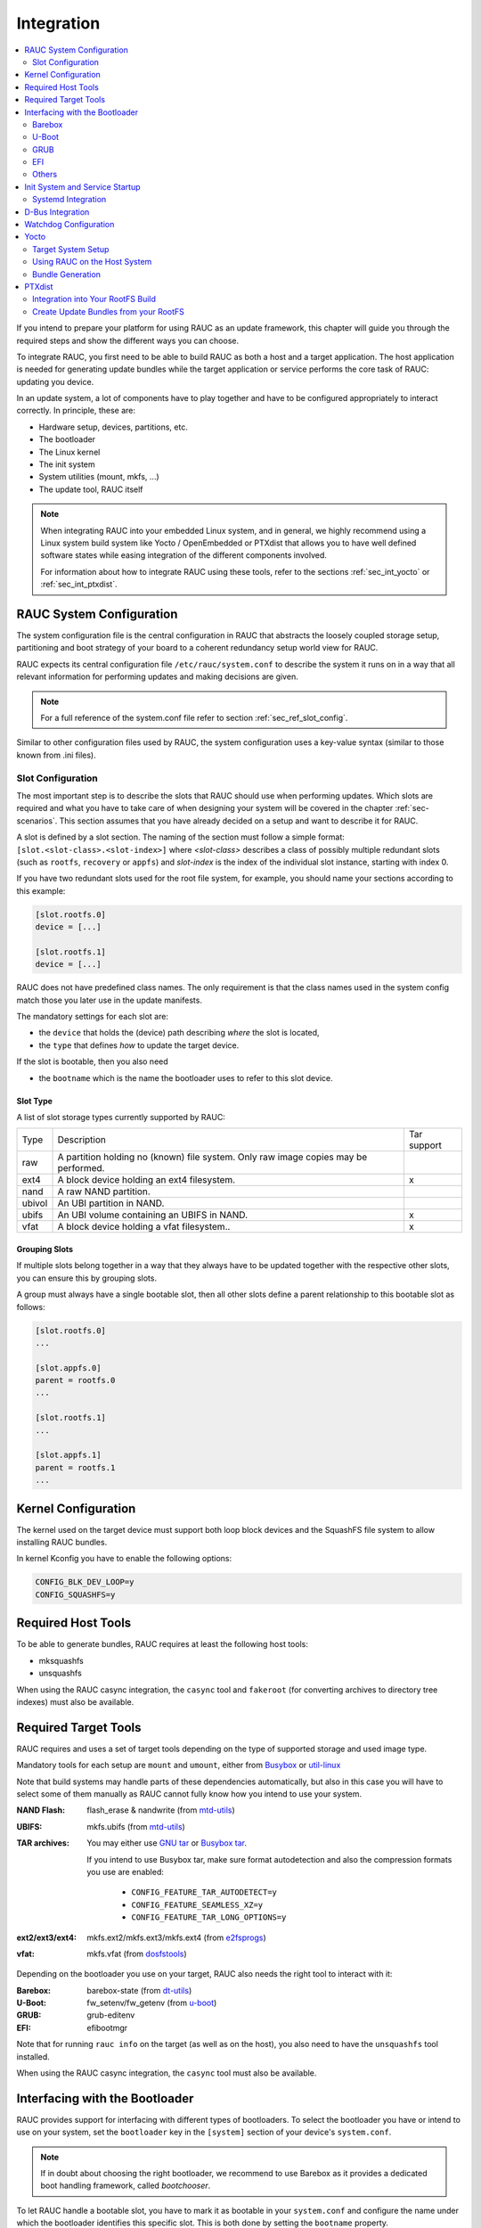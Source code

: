 Integration
===========

.. contents::
   :local:
   :depth: 2

If you intend to prepare your platform for using RAUC as an update framework,
this chapter will guide you through the required steps and show the different
ways you can choose.

To integrate RAUC, you first need to be able to build RAUC as both a host and a
target application.
The host application is needed for generating update bundles while the target
application or service performs the core task of RAUC:
updating you device.

In an update system, a lot of components have to play together and have to be
configured appropriately to interact correctly.
In principle, these are:

* Hardware setup, devices, partitions, etc.
* The bootloader
* The Linux kernel
* The init system
* System utilities (mount, mkfs, ...)
* The update tool, RAUC itself

.. note::
  When integrating RAUC into your embedded Linux system, and in general,
  we highly recommend using a Linux system build system like Yocto /
  OpenEmbedded or PTXdist that allows you to have well defined software states
  while easing integration of the different components involved.

  For information about how to integrate RAUC using these tools,
  refer to the sections :ref:`sec_int_yocto` or :ref:`sec_int_ptxdist`.

.. _sec-int-system-config:

RAUC System Configuration
-------------------------

The system configuration file is the central configuration in RAUC that
abstracts the loosely coupled storage setup, partitioning and boot strategy of
your board to a coherent redundancy setup world view for RAUC.

RAUC expects its central configuration file ``/etc/rauc/system.conf`` to
describe the system it runs on in a way that all relevant information for
performing updates and making decisions are given.

.. note:: For a full reference of the system.conf file refer to section
  :ref:`sec_ref_slot_config`.

Similar to other configuration files used by RAUC,
the system configuration uses a key-value syntax (similar to those known from
.ini files).

Slot Configuration
~~~~~~~~~~~~~~~~~~

The most important step is to describe the slots that RAUC should use
when performing updates.
Which slots are required and what you have to take care of when designing your
system will be covered in the chapter :ref:`sec-scenarios`.
This section assumes that you have already decided on a setup and want to
describe it for RAUC.

A slot is defined by a slot section.
The naming of the section must follow a simple format:
``[slot.<slot-class>.<slot-index>]``
where *<slot-class>* describes a class of possibly multiple redundant slots
(such as ``rootfs``, ``recovery`` or ``appfs``)
and *slot-index* is the index of the individual slot instance,
starting with index 0.

If you have two redundant slots used for the root file system, for example,
you should name your sections according to this example:

.. code-block:: cfg

  [slot.rootfs.0]
  device = [...]

  [slot.rootfs.1]
  device = [...]

RAUC does not have predefined class names. The only requirement is that the
class names used in the system config match those you later use in the update
manifests.

The mandatory settings for each slot are:

* the ``device`` that holds the (device) path describing *where* the slot is
  located,
* the ``type`` that defines *how* to update the target device.

If the slot is bootable, then you also need

* the ``bootname`` which is the name the bootloader uses to refer to this slot
  device.

.. _sec-slot-type:

Slot Type
^^^^^^^^^

A list of slot storage types currently supported by RAUC:

+----------+-------------------------------------------------------------------+-------------+
| Type     | Description                                                       | Tar support |
+----------+-------------------------------------------------------------------+-------------+
| raw      | A partition holding no (known) file system. Only raw image copies |             |
|          | may be performed.                                                 |             |
+----------+-------------------------------------------------------------------+-------------+
| ext4     | A block device holding an ext4 filesystem.                        |     x       |
+----------+-------------------------------------------------------------------+-------------+
| nand     | A raw NAND partition.                                             |             |
+----------+-------------------------------------------------------------------+-------------+
| ubivol   | An UBI partition in NAND.                                         |             |
+----------+-------------------------------------------------------------------+-------------+
| ubifs    | An UBI volume containing an UBIFS in NAND.                        |     x       |
+----------+-------------------------------------------------------------------+-------------+
| vfat     | A block device holding a vfat filesystem..                        |     x       |
+----------+-------------------------------------------------------------------+-------------+

Grouping Slots
^^^^^^^^^^^^^^

If multiple slots belong together in a way that they always have to be updated
together with the respective other slots, you can ensure this by grouping slots.

A group must always have a single bootable slot, then all other slots define a
parent relationship to this bootable slot as follows:

.. code-block:: cfg

  [slot.rootfs.0]
  ...

  [slot.appfs.0]
  parent = rootfs.0
  ...

  [slot.rootfs.1]
  ...

  [slot.appfs.1]
  parent = rootfs.1
  ...

Kernel Configuration
--------------------

The kernel used on the target device must support both loop block devices and the
SquashFS file system to allow installing RAUC bundles.

In kernel Kconfig you have to enable the following options:

.. code-block:: cfg

  CONFIG_BLK_DEV_LOOP=y
  CONFIG_SQUASHFS=y

Required Host Tools
-------------------

To be able to generate bundles, RAUC requires at least the following host tools:

* mksquashfs
* unsquashfs

When using the RAUC casync integration, the ``casync`` tool and ``fakeroot``
(for converting archives to directory tree indexes) must also be available.

Required Target Tools
---------------------

RAUC requires and uses a set of target tools depending on the type of supported
storage and used image type.

Mandatory tools for each setup are ``mount`` and ``umount``, either from
`Busybox <http://www.busybox.net>`_ or
`util-linux <https://cdn.kernel.org/pub//linux/utils/util-linux/>`_

Note that build systems may handle parts of these dependencies automatically,
but also in this case you will have to select some of them manually as RAUC
cannot fully know how you intend to use your system.

:NAND Flash: flash_erase & nandwrite (from `mtd-utils
             <git://git.infradead.org/mtd-utils.git>`_)
:UBIFS: mkfs.ubifs (from `mtd-utils
                  <git://git.infradead.org/mtd-utils.git>`_)
:TAR archives: You may either use `GNU tar <http://www.gnu.org/software/tar/>`_
  or `Busybox tar <http://www.busybox.net>`_.

  If you intend to use Busybox tar, make sure format autodetection and also the
  compression formats you use are enabled:

    * ``CONFIG_FEATURE_TAR_AUTODETECT=y``
    * ``CONFIG_FEATURE_SEAMLESS_XZ=y``
    * ``CONFIG_FEATURE_TAR_LONG_OPTIONS=y``

:ext2/ext3/ext4: mkfs.ext2/mkfs.ext3/mkfs.ext4 (from `e2fsprogs
  <git://git.kernel.org/pub/scm/fs/ext2/e2fsprogs.git>`_)
:vfat: mkfs.vfat (from `dosfstools
                  <https://github.com/dosfstools/dosfstools>`_)

Depending on the bootloader you use on your target, RAUC also needs the right
tool to interact with it:

:Barebox: barebox-state
          (from `dt-utils <https://git.pengutronix.de/cgit/tools/dt-utils/>`_)
:U-Boot: fw_setenv/fw_getenv (from `u-boot <http://git.denx.de/?p=u-boot.git;a=summary>`_)
:GRUB: grub-editenv
:EFI: efibootmgr

Note that for running ``rauc info`` on the target (as well as on the host), you
also need to have the ``unsquashfs`` tool installed.

When using the RAUC casync integration, the ``casync`` tool must also be
available.

Interfacing with the Bootloader
-------------------------------

RAUC provides support for interfacing with different types of bootloaders.
To select the bootloader you have or intend to use on your system, set the
``bootloader`` key in the ``[system]`` section of your device's ``system.conf``.

.. note::

  If in doubt about choosing the right bootloader, we recommend to use Barebox
  as it provides a dedicated boot handling framework, called `bootchooser`.

To let RAUC handle a bootable slot, you have to mark it as bootable in your
``system.conf`` and configure the name under which the bootloader identifies this
specific slot.
This is both done by setting the ``bootname`` property.

.. code-block:: cfg

  [slot.rootfs.0]
  ...
  bootname=system0

Barebox
~~~~~~~

The `Barebox <http://www.barebox.org>`_ bootloader,
which is available for many common embedded platforms,
provides a dedicated boot source selection framework, called *bootchooser*,
backed by an atomic and redundant storage backend, named *state*.

*Barebox state* allows you to save the variables required by bootchooser with
memory specific storage strategies in all common storage medias,
such as block devices, mtd (NAND/NOR), EEPROM, and UEFI variables.

The *Bootchooser* framework maintains information about priority and remaining
boot attempts while being configurable on how to deal with them for different
strategies.


To enable the Barebox bootchooser support in RAUC, select it in your
system.conf:

.. code-block:: cfg

  [system]
  ...
  bootloader=barebox

Configure Barebox
^^^^^^^^^^^^^^^^^

As mentioned above, Barebox support requires you to have the *bootchooser
framework* with *barebox state* backend enabled.
In Barebox' Kconfig you can enable this by setting:

.. code-block:: cfg

  CONFIG_BOOTCHOOSER=y
  CONFIG_STATE=y
  CONFIG_STATE_DRV=y

To debug and interact with bootchooser and state in Barebox,
you should also enable these tools:

.. code-block:: cfg

  CONFIG_CMD_STATE=y
  CONFIG_CMD_BOOTCHOOSER=y

Setup Barebox Bootchooser
^^^^^^^^^^^^^^^^^^^^^^^^^

The barebox bootchooser framework allows you to specify a number of redundant
boot targets that should be automatically selected by an algorithm,
based on status information saved for each boot target.

The bootchooser itself can be used as a Barebox boot target.
This is where we start by setting the barebox default boot target to
`bootchooser`::

  nv boot.default="bootchooser"

Now, when Barebox is initialized it starts the bootchooser logic to select its
real boot target.

As a next step, we need to tell bootchooser which boot targets it should
handle. These boot targets can have descriptive names which must not equal any of
your existing boot targets, we will have a mapping for this later on.

In this example we call the virtual bootchooser boot targets ``system0`` and
``system1``::

  nv bootchooser.targets="system0 system1"

Now connect each of these virtual boot targets to a real Barebox boot target
(one of its automagical ones or custom boot scripts)::

  nv bootchooser.system0.boot="nand0.ubi.system0"
  nv bootchooser.system1.boot="nand0.ubi.system1"

To configure bootchooser to store the variables in Barebox state, you need to configure the ``state_prefix``::

  nv bootchooser.state_prefix="state.bootstate"

Beside this very basic configuration variables, you need to set up a set of
other general and slot-specific variables.

.. warning::
  It is highly recommended to read the full Barebox bootchooser
  `documentation <http://barebox.org/doc/latest/user/bootchooser.html>`_
  in order to know about the requirements and possibilities in fine-tuning the
  behavior according to your needs.

  Also make sure to have these ``nv`` settings in your compiled-in environment,
  not in your device-local environment.

Setting up Barebox State for Bootchooser
^^^^^^^^^^^^^^^^^^^^^^^^^^^^^^^^^^^^^^^^

For storing its status information, the botchooser framework requires a
*barebox,state* instance to be set up with a set of variables matching the set
of virtual boot targets defined.

To allow loading the state information in a well-defined format both from
Barebox and from the kernel,
we store the state data format definition in the Barebox devicetree.

Barebox fixups the information into the Linux devicetree when loading the
kernel.
This assures having a consistent view on the variables in Barebox and Linux.

An example devicetree node for our simple redundant setup will have the
following basic structure::

  state {
    bootstate {
      system0 {
      ...
      };
      system1 {
      ...
      };
    };
  };

In the state node, we set the appropriate compatible to tell the *barebox,state*
driver to care for it and define where and how we want to store our data.
This will look similar to this::

  state: state {
          magic = <0x4d433230>;
          compatible = "barebox,state";
          backend-type = "raw";
          backend = <&state_storage>;
          backend-stridesize = <0x40>;
          backend-storage-type = "circular";
          #address-cells = <1>;
          #size-cells = <1>;

	  [...]
  }

where ``<&state_storage>`` is a phandle to, e.g. an EEPROM or NAND partition.

.. important::
   The devicetree only defines where and in which format the data will
   be stored. By default, no data will be stored in the deviectree itself!

The rest of the variable set definition will be made in the ``bootstate``
subnode.

For each virtual boot target handled by state,
two uint32 variables ``remaining_attempts`` and ``priority`` need to be
defined.:

.. code-block:: c

  bootstate {

          system0 {
                  #address-cells = <1>;
                  #size-cells = <1>;

                  remaining_attempts@0 {
                          reg = <0x0 0x4>;
                          type = "uint32";
                          default = <3>;
                  };
                  priority@4 {
                          reg = <0x4 0x4>;
                          type = "uint32";
                          default = <20>;
                  };
          };

          [...]
  };

.. note::
  As the example shows, you must also specify some useful default variables the
  state driver will load in case of uninitialized backend storage.

Additionally one single variable for storing information about the last chosen
boot target is required::

  bootstate {

          [...]

          last_chosen@10 {
                  reg = <0x10 0x4>;
                  type = "uint32";
          };
  };

If an extra variable "disable_counting" is provided, then RAUC can communicate to
the bootloader, if a firmware update has been marked as good and doesn't need to
be tracked anymore. In this case, the bootloader can stop decrementing the remaining_attempts::

  bootstate {

          [...]

          disable_counting@14 {
                  reg = <0x14 0x4>;
                  type = "uint32";
                  default = <1>;
          };
  };

..
To make this work, the bootloader has to evaluate "disable_counting" explicitly, e.g. with a script::

  #!/bin/sh
  if [ "${state.bootstate.disable_counting}" = "1" ]; then
    bootchooser -s
  fi
  boot bootchooser

.. warning::
  This example shows only a highly condensed excerpt of setting up Barebox
  state for bootchooser.
  For a full documentation on how Barebox state works and how to properly
  integrate it into your platform see the official Barebox State Framework
  `user documentation <http://www.barebox.org/doc/latest/user/state.html>`_
  as well as the corresponding
  `devicetree binding <http://www.barebox.org/doc/latest/devicetree/bindings/barebox/barebox,state.html>`_
  reference!

You can verify your setup by calling ``devinfo state`` from Barebox,
which would print this for example:

.. code-block:: sh

  barebox@board:/ devinfo state
  Parameters:
  bootstate.last_chosen: 2 (type: uint32)
  bootstate.system0.priority: 10 (type: uint32)
  bootstate.system0.remaining_attempts: 3 (type: uint32)
  bootstate.system1.priority: 20 (type: uint32)
  bootstate.system1.remaining_attempts: 3 (type: uint32)
  dirty: 0 (type: bool)
  save_on_shutdown: 1 (type: bool)

Once you have set up bootchooser properly, you finally need to enable RAUC to
interact with it.

Enable Accessing Barebox State for RAUC
^^^^^^^^^^^^^^^^^^^^^^^^^^^^^^^^^^^^^^^

For this, you need to specify which (virtual) boot target belongs to which
of the RAUC slots you defined.
You do this by assigning the virtual boot target name to the slots ``bootname``
property:

.. code-block:: cfg

  [slot.rootfs.0]
  ...
  bootname=system0

  [slot.rootfs.1]
  ...
  bootname=system1


For writing the bootchooser's state variables from userspace,
RAUC uses the tool *barebox-state* from the
`dt-utils <https://git.pengutronix.de/cgit/tools/dt-utils/>`_ repository.

.. note:: RAUC requires dt-utils version v2017.03 or later!

Make sure to have this tool integrated on your target platform.
You can verify your setup by calling it manually:

.. code-block:: sh

  # barebox-state -d
  bootstate.system0.remaining_attempts=3
  bootstate.system0.priority=10
  bootstate.system1.remaining_attempts=3
  bootstate.system1.priority=20
  bootstate.last_chosen=2

Verify Boot Slot Detection
^^^^^^^^^^^^^^^^^^^^^^^^^^

As detecting the currently booted rootfs slot from userspace and matching it to
one of the slots defined in RAUC's ``system.conf`` is not always trivial and
error-prone, Barebox provides an explicit information about which slot it
selected for booting adding a `bootchooser.active` key to the commandline of
the kernel it boots. This key has the virtual bootchooser boot target assigned.
In our case, if the bootchooser logic decided to boot `system0` the kernel
commandline will contain::

  bootchooser.active=system0

RAUC uses this information for detecting the active boot slot (based on the
slot's `bootname` property).

If the kernel commandline of your booted system contains this line, you have
successfully set up bootchooser to boot your slot::

  $ cat /proc/cmdline


U-Boot
~~~~~~

To enable handling of redundant booting in U-Boot, manual scripting is
required.
U-Boot allows storing and modifying variables in its *Environment*.
Properly configured it can be accessed both from U-Boot itself as
well as from Linux userspace.

The RAUC U-Boot boot selection implementation uses a custom U-Boot script
together with the environment for managing and persisting slot selection.

To enable U-Boot support in RAUC, select it in your system.conf:

.. code-block:: cfg

  [system]
  ...
  bootloader=uboot

Set up U-Boot Environment for RAUC
^^^^^^^^^^^^^^^^^^^^^^^^^^^^^^^^^^

The U-Boot bootloader interface of RAUC will rely on setting the U-Boot
environment variables:

* ``BOOT_ORDER``, which will contain a space-separated list of boot targets in
  the order they should be tried.
* ``BOOT_<bootname>_LEFT``, which contains the number of remaining boot
  attempts to perform for the respective slot.

An example U-Boot script for handling redundant A/B boot setups is located in
the ``contrib/`` folder of the RAUC source repository (``contrib/uboot.sh``).

You must integrate your boot selection script into U-Boot.
Refer the
`U-Boot Scripting Capabilities <https://www.denx.de/wiki/DULG/UBootScripts>`_
chapter in the U-Boot user documentation on how to achieve this.

The script uses the names ``A`` and ``B`` as the ``bootname`` for the two
different boot targets.
Thus the resulting boot attempts variables will be ``BOOT_A_LEFT`` and
``BOOT_B_LEFT``.
The ``BOOT_ORDER`` variable will contain ``A B`` if ``A`` is the primary slot or
``B A`` if ``B`` is the primary slot.

.. note::
   If you want to implement different behavior or use other variable names, you
   might need to modify the ``uboot_set_state()`` and ``uboot_set_primary()``
   functions in ``src/bootchooser.c``.

Enable Accessing U-Boot Environment from Userspace
^^^^^^^^^^^^^^^^^^^^^^^^^^^^^^^^^^^^^^^^^^^^^^^^^^

To enable reading and writing of the U-Boot environment from Linux userspace,
you need to have:

* U-Boot target tools ``fw_printenv`` and ``fw_setenv`` available on your devices rootfs.
* Environment configuration file ``/etc/fw_env.config`` in your target root filesystem.

See the corresponding
`HowTo <https://www.denx.de/wiki/DULG/HowCanIAccessUBootEnvironmentVariablesInLinux>`_
section from the U-Boot documentation for more details on how to set up the
environment config file for your device.

Support for Fail-Safe Environment Update
^^^^^^^^^^^^^^^^^^^^^^^^^^^^^^^^^^^^^^^^

For atomic updates of environment, U-Boot can use redundant environment
storages that allow to write one copy while using the other as fallback if
writing fails, e.g. due to sudden power cut.

In order to enable redundant environment storage, you have to set in your U-Boot
config::

  CONFIG_ENV_OFFSET_REDUND=y
  CONFIG_ENV_ADDR_REDUND=xxx

Refer to U-Boot source code and README for more details on this.

GRUB
~~~~

.. code-block:: cfg

  [system]
  ...
  bootloader=grub

To enable handling of redundant booting in GRUB, manual scripting is required.

The GRUB bootloader interface of RAUC uses the GRUB environment variables
``<bootname>_OK``, ``<bootname>_TRY`` and ``ORDER``.

To enable reading and writing of the GRUB environment, you need to have the tool
``grub-editenv`` available on your target.

An exemplary GRUB configuration for handling redundant boot setups is located in the
``contrib/`` folder of the RAUC source repository (``grub.conf``). As the GRUB
shell only has limited support for scripting, this example uses only one try
per enabled slot.

.. _sec-efi:

EFI
~~~

For x86 systems that directly boot via EFI/UEFI, RAUC supports interaction with
EFI boot entries by using the `efibootmgr` tool. To enable EFI bootloader
support in RAUC, write in your ``system.conf``:

.. code-block:: cfg

  [system]
  ...
  bootloader=efi

To set up a system ready for pure EFI-based redundancy boot without any further
bootloader or initramfs involved, you have to create an appropriate
partition layout and matching boot EFI entries.

Assuming a simple A/B redundancy, you would need:

* 2 redundant EFI partitions holding an EFI stub kernel
  (e.g. at ``EFI/LINUX/BZIMAGE.EFI``)
* 2 redundant rootfs partitions

To create boot entries for these, use the efibootmgr tool::

  efibootmgr --create --disk /dev/sdaX --part 1 --label "system0" --loader \\EFI\\LINUX\\BZIMAGE.EFI --unicode "root=PARTUUID=<partuuid-of-part-1>"
  efibootmgr --create --disk /dev/sdaX --part 2 --label "system1" --loader \\EFI\\LINUX\\BZIMAGE.EFI --unicode "root=PARTUUID=<partuuid-of-part-2>"

where you replace /dev/sdaX with the name of the disk you use for redundancy
boot, ``<partuuid-of-part-1>`` with the PARTUUID of the first rootfs
partition and ``<partuuid-of-part-2>`` with the PARTUUID of the second rootfs
partition.

You can inspect and verify your settings by running::

  efibootmgr -v

In your ``system.conf``, you have to list both the EFI partitions (each containing
one kernel) as well as the rootfs partitions.
Make the first EFI partition a child of the first rootfs partition and the
second EFI partition a child of the second rootfs partition to have valid slot
groups.
Set the rootfs slot bootnames to those we have defined with the ``--label``
argument in the ``efibootmgr`` call above:

.. code-block:: cfg

  [slot.efi.0]
  device=/dev/sdX1
  type=vfat
  parent=rootfs.0

  [slot.efi.1]
  device=/dev/sdX2
  type=vfat
  parent=rootfs.1

  [slot.rootfs.0]
  device=/dev/sdX3
  type=ext4
  bootname=system0

  [slot.rootfs.1]
  device=/dev/sdX4
  type=ext4
  bootname=system1

Others
~~~~~~

It is planned to add support for a `custom` boot selection implementation that
will allow you to use also non-conventional or yet unimplemented approaches for
selecting your boot slot.

Init System and Service Startup
-------------------------------

There are several ways to run the RAUC service on your target.
The recommended way is to use a systemd-based system and allow to start RAUC
via D-Bus activation.

You can start the RAUC service manually by executing::

  $ rauc service

Systemd Integration
~~~~~~~~~~~~~~~~~~~

When building RAUC, a default systemd ``rauc.service`` file will be generated
in the ``data/`` folder.

Depending on your configuration ``make install`` will place this file in one of
your system's service file folders.

It is a good idea to wait for the system to be fully started before marking it
as successfully booted.
In order to achieve this, a smart solution is to create a systemd service that calls
``rauc status mark-good`` and use systemd's dependency handling to assure this
service will not be executed before all relevant other services came up
successfully. It could look similar to this:

.. code-block:: cfg

  [Unit]
  Description=RAUC Good-marking Service
  ConditionKernelCommandLine=|bootchooser.active
  ConditionKernelCommandLine=|rauc.slot

  [Service]
  ExecStart=/usr/bin/rauc status mark-good

  [Install]
  WantedBy=multi-user.target


D-Bus Integration
-----------------

The D-Bus interface RAUC provides makes it easy to integrate it into your custom
application.
In order to allow sending data, make sure the D-Bus config file
``de.pengutronix.rauc.conf`` from the ``data/`` dir gets installed properly.

To only start RAUC when required, using D-Bus activation is a smart solution.
In order to enable D-Bus activation, properly install the D-Bus service file
``de.pengutronix.rauc.service`` from the ``data/`` dir.

Watchdog Configuration
----------------------

Detecting system hangs during runtime requires to have a watchdog and to have
the watchdog configured and handled properly.
Systemd provides a sophisticated watchdog multiplexing and handling allowing
you to configure separate timeouts and handlings for each of your services.

To enable it, you need at least to have these lines in your systemd
configuration::

  RuntimeWatchdogSec=20
  ShutdownWatchdogSec=10min

.. _sec_int_yocto:

Yocto
-----

Yocto support for using RAUC is provided by the `meta-rauc
<https://github.com/rauc/meta-rauc>`_ layer.

The layer supports building RAUC both for the target as well as as a host tool.
With the `bundle.bbclass` it provides a mechanism to specify and build bundles
directly with the help of Yocto.

For more information on how to use the layer, also see the layers README file.

Target System Setup
~~~~~~~~~~~~~~~~~~~

Add the `meta-rauc` layer to your setup::

  git submodule add git@github.com:rauc/meta-rauc.git

Add the RAUC tool to your image recipe (or package group)::

  IMAGE_INSTALL_append = "rauc"

Append the RAUC recipe from your BSP layer (referred to as `meta-your-bsp` in the
following) by creating a ``meta-your-bsp/recipes-core/rauc/rauc_%.bbappend``
with the following content::

  FILESEXTRAPATHS_prepend := "${THISDIR}/files:"

Write a ``system.conf`` for your board and place it in the folder you mentioned
in the recipe (`meta-your-bsp/recipes-core/rauc/files`). This file must provide
a system compatible string to identify your system type, as well as a
definition of all slots in your system. By default, the system configuration
will be placed in `/etc/rauc/system.conf` on your target rootfs.

Also place the appropriate keyring file for your target into the directory
added to ``FILESEXTRAPATHS`` above. Name it either ``ca.cert.pem`` or
additionally specify the name of your custom file by setting
``RAUC_KEYRING_FILE``.

.. note::
  For information on how to create a testing / development
  key/cert/keyring, please refer to `scripts/README` in meta-rauc.

For a reference of allowed configuration options in system.conf,
see :ref:`sec_ref_slot_config`.
For a more detailed instruction on how to write a system.conf,
see :ref:`sec-int-system-config`.

Using RAUC on the Host System
~~~~~~~~~~~~~~~~~~~~~~~~~~~~~

The RAUC recipe allows to compile and use RAUC on your host system.
Having RAUC available as a host tool is useful for debugging, testing or for
creating bundles manually.
For the preferred way of creating bundles automatically, see the chapter
`Bundle Generation`_. In order to compile RAUC for your host system, simply run::

  bitbake rauc-native

This will place a copy of the RAUC binary in ``tmp/deploy/tools`` in your
current build folder. To test it, try::

  tmp/deploy/tools/rauc --version

Bundle Generation
~~~~~~~~~~~~~~~~~

Bundles can be created either manually by building and using RAUC as a native
tool, or by using the ``bundle.bbclass`` that handles most of the basic steps,
automatically.

First, create a bundle recipe in your BSP layer. A possible location for this
could be ``meta-your-bsp/recipes-core/bundles/update-bundle.bb``.

To create your bundle you first have to inherit the bundle class::

  inherit bundle

To create the manifest file, you may either use the built-in class mechanism,
or provide a custom manifest.

For using the built-in bundle generation, you need to specify some variables:

``RAUC_BUNDLE_COMPATIBLE``
  Sets the compatible string for the bundle. This should match the compatible
  you specified in your ``system.conf`` or, more generally, the compatible of the
  target platform you intend to install this bundle on.

``RAUC_BUNDLE_SLOTS``
  Use this to list all slot classes for which the bundle should contain images.
  A value of ``"rootfs appfs"`` for example will create a manifest with images
  for two slot classes; rootfs and appfs.

``RAUC_SLOT_<slotclass>``
  For each slot class, set this to the image (recipe) name which builds the
  artifact you intend to place in the slot class.

``RAUC_SLOT_<slotclass>[type]``
  For each slot class, set this to the *type* of image you intend to place in
  this slot. Possible types are: ``image`` (default), ``kernel``,
  ``boot``, or ``file``.

.. note::
  For a full list of supported variables, refer to `classes/bundle.bbclass` in
  meta-rauc.

A minimal bundle recipe, such as `core-bundle-minimal.bb` that is contained in
meta-rauc will look as follows::

  inherit bundle

  RAUC_BUNDLE_COMPATIBLE ?= "Demo Board"

  RAUC_BUNDLE_SLOTS ?= "rootfs"

  RAUC_SLOT_rootfs ?= "core-image-minimal"


To be able to build a signed image of this, you also need to configure
``RAUC_KEY_FILE`` and ``RAUC_CERT_FILE`` to point to your key and certificate
files you intend to use for signing. You may set them either from your bundle
recipe or any global configuration (layer, site.conf, etc.), e.g.::

  RAUC_KEY_FILE = "${COREBASE}/meta-<layername>/files/development-1.key.pem"
  RAUC_CERT_FILE = "${COREBASE}/meta-<layername>/files/development-1.cert.pem"

.. note::
  For information on how to create a testing / development
  key/cert/keyring, please refer to `scripts/README` in meta-rauc.

Based on this information, a call of::

  bitbake core-bundle-minimal

will build all required images and generate a signed RAUC bundle from this.
The created bundle can be found in
``${DELPOY_DIR_IMAGE}``
(defaults to ``tmp/deploy/images/<machine>`` in your build directory).

.. _sec_int_ptxdist:

PTXdist
-------

.. note:: RAUC support in PTXdist is available since version 2017.04.0.

Integration into Your RootFS Build
~~~~~~~~~~~~~~~~~~~~~~~~~~~~~~~~~~

To enable building RAUC for your target, set::

  CONFIG_RAUC=y

in your ptxconfig (by selection ``RAUC`` via ``ptxdist menuconfig``).

You should also customize the compatible RAUC uses for your System. For this
set ``CONFIG_RAUC_COMPATIBLE`` to a string that uniquely identifies your device
type. The default value will be ``"${PTXCONF_PROJECT_VENDOR}\ ${PTXCONF_PROJECT}"``.

Place your system configuration file in
``configs/platform-<yourplatform>/projectroot/etc/rauc/system.conf`` to let the
RAUC package install it into the rootfs you build.
Also place the keyring for your device in
``configs/platform-<yourplatform>/projectroot/etc/rauc/ca.cert.pem``.

.. note:: You should use your local PKI infrastructure for generating valid
  certificates and keys for your target. For debugging and testing purpose,
  PTXdist provides a script that generates a set of example certificates. It is
  named ``rauc-gen-test-certs.sh`` and located in PTXdist's ``scripts`` folder.

If using systemd, the recipes install both the default ``systemd.service`` file
for RAUC as well as a ``rauc-mark-good.service`` file.
This additional good-marking-service runs after user space is brought up and
notifies the underlying bootloader implementation about a successful boot of
the system.  This is typically used in conjunction with a boot attempts counter
in the bootloader that is decremented before starting the system and reset by
`rauc status mark-good` to indicate a successful system startup.


Create Update Bundles from your RootFS
~~~~~~~~~~~~~~~~~~~~~~~~~~~~~~~~~~~~~~

To enable building RAUC bundles, set::

  CONFIG_IMAGE_RAUC=y

in your platformconfig (by using ``ptxdist platformconfig``).

This adds a default image recipe for building a RAUC update bundle out of the
system's rootfs. As for all image recipes, the `genimage` tool is used to
configure and generate the update bundle.

PTXdist's default bundle configuration is placed in
`config/images/rauc.config`. You may also copy this to your platform directory
to use this as a base for custom bundle configuration.

In order to sign your update (mandatory) you also need to place a valid
certificate and key file in your BSP at the following paths::

  $(PTXDIST_PLATFORMCONFIGDIR)/config/rauc/rauc.key.pem (key)
  $(PTXDIST_PLATFORMCONFIGDIR)/config/rauc/rauc.cert.pem (cert)

Once you are done with your setup, PTXdist will automatically create a RAUC
update bundle for you during the run of ``ptxdist images``.  It will be placed
under ``<platform-builddir>/images/update.raucb``.
